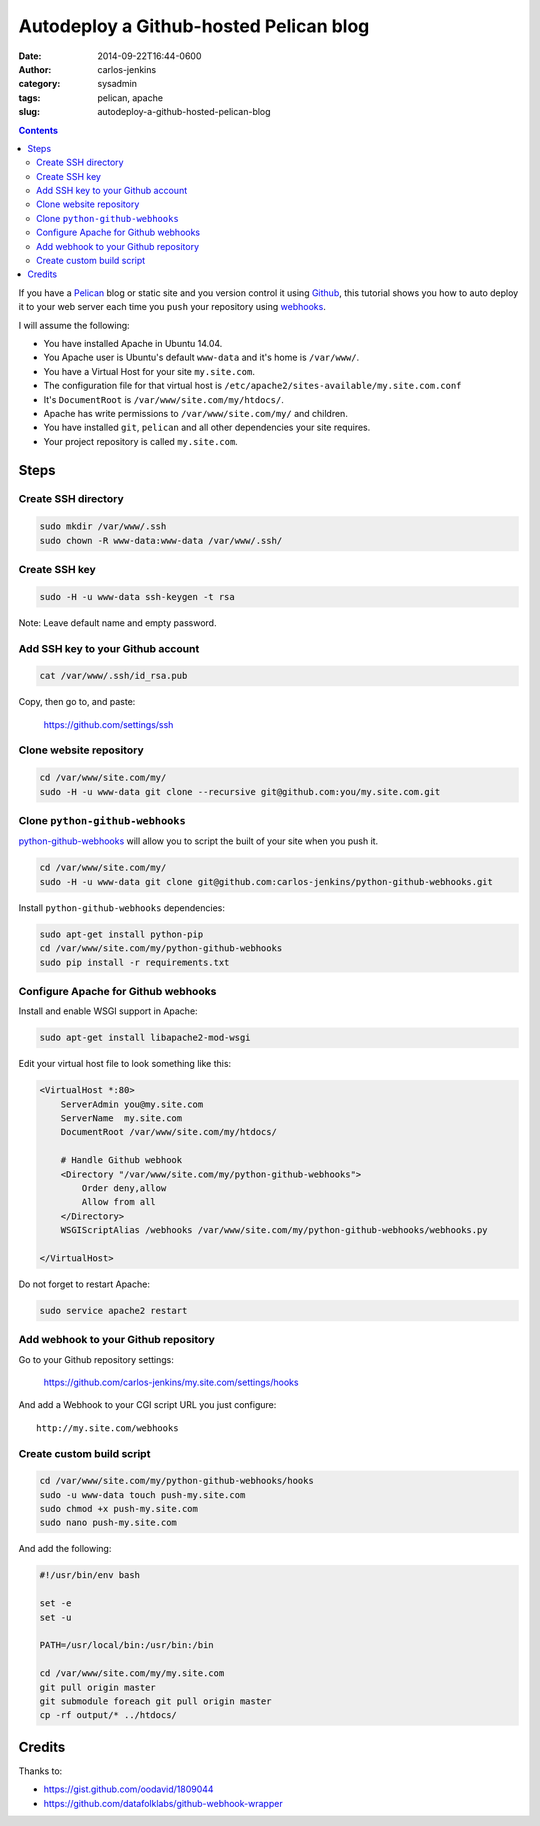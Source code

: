 =======================================
Autodeploy a Github-hosted Pelican blog
=======================================

:date: 2014-09-22T16:44-0600
:author: carlos-jenkins
:category: sysadmin
:tags: pelican, apache
:slug: autodeploy-a-github-hosted-pelican-blog

.. contents::
    :backlinks: none


If you have a `Pelican <http://blog.getpelican.com/>`_ blog or static site and
you version control it using `Github <https://github.com/>`_, this tutorial
shows you how to auto deploy it to your web server each time you ``push`` your
repository using `webhooks <https://developer.github.com/webhooks/>`_.

I will assume the following:

- You have installed Apache in Ubuntu 14.04.
- You Apache user is Ubuntu's default ``www-data`` and it's home is
  ``/var/www/``.
- You have a Virtual Host for your site ``my.site.com``.
- The configuration file for that virtual host is
  ``/etc/apache2/sites-available/my.site.com.conf``
- It's ``DocumentRoot`` is ``/var/www/site.com/my/htdocs/``.
- Apache has write permissions to ``/var/www/site.com/my/`` and children.
- You have installed ``git``, ``pelican`` and all other dependencies your
  site requires.
- Your project repository is called ``my.site.com``.


Steps
=====

Create SSH directory
--------------------

.. code:: bash

   sudo mkdir /var/www/.ssh
   sudo chown -R www-data:www-data /var/www/.ssh/


Create SSH key
--------------

.. code:: bash

   sudo -H -u www-data ssh-keygen -t rsa

Note: Leave default name and empty password.


Add SSH key to your Github account
----------------------------------

.. code:: bash

   cat /var/www/.ssh/id_rsa.pub

Copy, then go to, and paste:

    https://github.com/settings/ssh


Clone website repository
------------------------

.. code:: bash

   cd /var/www/site.com/my/
   sudo -H -u www-data git clone --recursive git@github.com:you/my.site.com.git


Clone ``python-github-webhooks``
--------------------------------

`python-github-webhooks <https://github.com/carlos-jenkins/python-github-webhooks>`_
will allow you to script the built of your site when you push it.

.. code:: bash

   cd /var/www/site.com/my/
   sudo -H -u www-data git clone git@github.com:carlos-jenkins/python-github-webhooks.git

Install ``python-github-webhooks`` dependencies:

.. code:: bash

   sudo apt-get install python-pip
   cd /var/www/site.com/my/python-github-webhooks
   sudo pip install -r requirements.txt


Configure Apache for Github webhooks
------------------------------------

Install and enable WSGI support in Apache:

.. code:: bash

   sudo apt-get install libapache2-mod-wsgi

Edit your virtual host file to look something like this:

.. code:: apache

   <VirtualHost *:80>
       ServerAdmin you@my.site.com
       ServerName  my.site.com
       DocumentRoot /var/www/site.com/my/htdocs/

       # Handle Github webhook
       <Directory "/var/www/site.com/my/python-github-webhooks">
           Order deny,allow
           Allow from all
       </Directory>
       WSGIScriptAlias /webhooks /var/www/site.com/my/python-github-webhooks/webhooks.py

   </VirtualHost>

Do not forget to restart Apache:

.. code:: bash

   sudo service apache2 restart


Add webhook to your Github repository
-------------------------------------

Go to your Github repository settings:

    https://github.com/carlos-jenkins/my.site.com/settings/hooks

And add a Webhook to your CGI script URL you just configure:

::

   http://my.site.com/webhooks


Create custom build script
--------------------------

.. code:: bash

   cd /var/www/site.com/my/python-github-webhooks/hooks
   sudo -u www-data touch push-my.site.com
   sudo chmod +x push-my.site.com
   sudo nano push-my.site.com

And add the following:

.. code:: bash

   #!/usr/bin/env bash

   set -e
   set -u

   PATH=/usr/local/bin:/usr/bin:/bin

   cd /var/www/site.com/my/my.site.com
   git pull origin master
   git submodule foreach git pull origin master
   cp -rf output/* ../htdocs/


Credits
=======

Thanks to:

- https://gist.github.com/oodavid/1809044
- https://github.com/datafolklabs/github-webhook-wrapper
